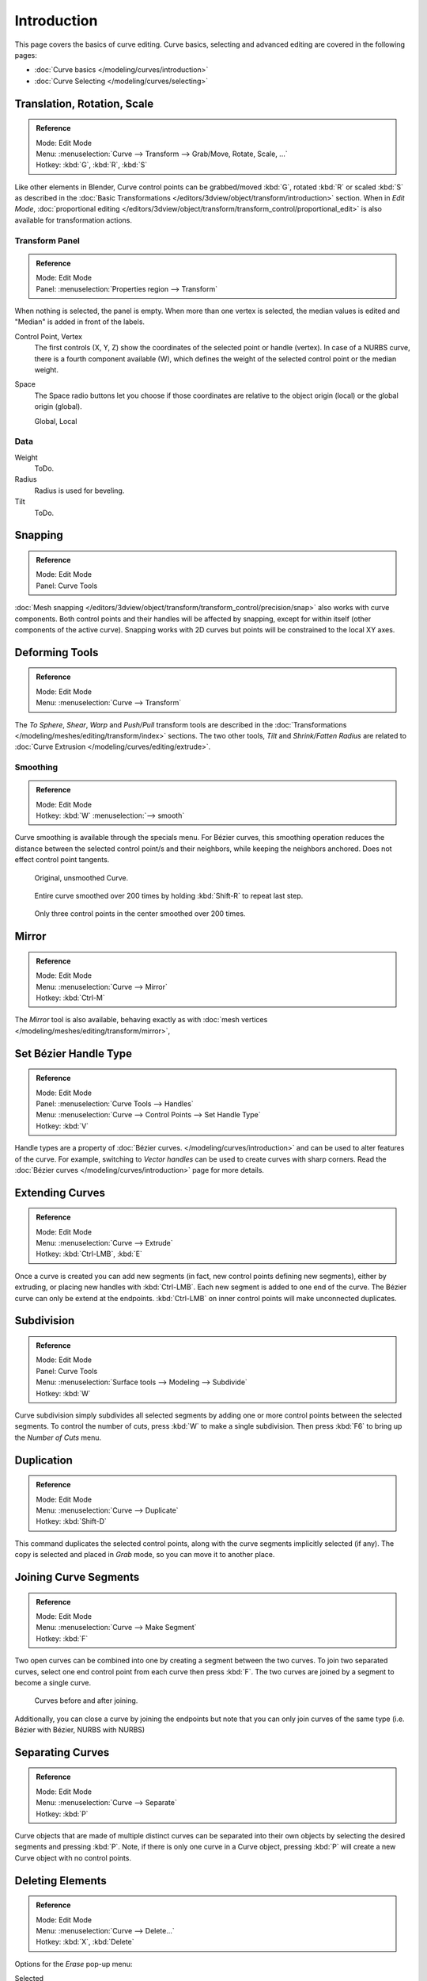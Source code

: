 
************
Introduction
************

This page covers the basics of curve editing. Curve basics,
selecting and advanced editing are covered in the following pages:

- :doc:`Curve basics </modeling/curves/introduction>`
- :doc:`Curve Selecting </modeling/curves/selecting>`


Translation, Rotation, Scale
============================

.. admonition:: Reference
   :class: refbox

   | Mode:     Edit Mode
   | Menu:     :menuselection:`Curve --> Transform --> Grab/Move, Rotate, Scale, ...`
   | Hotkey:   :kbd:`G`, :kbd:`R`, :kbd:`S`


Like other elements in Blender, Curve control points can be grabbed/moved :kbd:`G`,
rotated :kbd:`R` or scaled :kbd:`S`
as described in the :doc:`Basic Transformations </editors/3dview/object/transform/introduction>` section.
When in *Edit Mode*, :doc:`proportional editing
</editors/3dview/object/transform/transform_control/proportional_edit>`
is also available for transformation actions.


.. _modeling-curves-transform-panel:

Transform Panel
---------------

.. admonition:: Reference
   :class: refbox

   | Mode:     Edit Mode
   | Panel:    :menuselection:`Properties region --> Transform`

When nothing is selected, the panel is empty.
When more than one vertex is selected, the median values is edited
and "Median" is added in front of the labels.

Control Point, Vertex
   The first controls (X, Y, Z) show the coordinates of the selected point or handle (vertex).
   In case of a NURBS curve, there is a fourth component available (W),
   which defines the weight of the selected control point or the median weight.
Space
   The Space radio buttons let you choose if those coordinates are relative to the object origin (local) or
   the global origin (global).

   Global, Local


Data
----

Weight
   ToDo.
Radius
   Radius is used for beveling.
Tilt
   ToDo.


Snapping
========

.. admonition:: Reference
   :class: refbox

   | Mode:     Edit Mode
   | Panel:    Curve Tools


:doc:`Mesh snapping </editors/3dview/object/transform/transform_control/precision/snap>`
also works with curve components.
Both control points and their handles will be affected by snapping,
except for within itself (other components of the active curve).
Snapping works with 2D curves but points will be constrained to the local XY axes.


Deforming Tools
===============

.. admonition:: Reference
   :class: refbox

   | Mode:     Edit Mode
   | Menu:     :menuselection:`Curve --> Transform`


The *To Sphere*, *Shear*, *Warp* and *Push/Pull* transform tools are described in the
:doc:`Transformations </modeling/meshes/editing/transform/index>` sections.
The two other tools, *Tilt* and *Shrink/Fatten Radius* are related to
:doc:`Curve Extrusion </modeling/curves/editing/extrude>`.


Smoothing
---------

.. admonition:: Reference
   :class: refbox

   | Mode:     Edit Mode
   | Hotkey:   :kbd:`W` :menuselection:`--> smooth`


Curve smoothing is available through the specials menu. For Bézier curves, this smoothing
operation reduces the distance between the selected control point/s and
their neighbors, while keeping the neighbors anchored.
Does not effect control point tangents.

.. figure:: /images/modeling_curves_smoothing_example1.jpg

   Original, unsmoothed Curve.

.. figure:: /images/modeling_curves_smoothing_example2.jpg

   Entire curve smoothed over 200 times by holding :kbd:`Shift-R` to repeat last step.

.. figure:: /images/modeling_curves_smoothing_example3.jpg

   Only three control points in the center smoothed over 200 times.


Mirror
======

.. admonition:: Reference
   :class: refbox

   | Mode:     Edit Mode
   | Menu:     :menuselection:`Curve --> Mirror`
   | Hotkey:   :kbd:`Ctrl-M`


The *Mirror* tool is also available, behaving exactly as with
:doc:`mesh vertices </modeling/meshes/editing/transform/mirror>`,


Set Bézier Handle Type
======================

.. admonition:: Reference
   :class: refbox

   | Mode:     Edit Mode
   | Panel:    :menuselection:`Curve Tools --> Handles`
   | Menu:     :menuselection:`Curve --> Control Points --> Set Handle Type`
   | Hotkey:   :kbd:`V`


Handle types are a property of :doc:`Bézier curves.
</modeling/curves/introduction>` and can be used to alter features of the curve.
For example, switching to *Vector handles* can be used to create curves with sharp corners.
Read the :doc:`Bézier curves </modeling/curves/introduction>` page for more details.


.. _modeling-curves-extending:

Extending Curves
================

.. admonition:: Reference
   :class: refbox

   | Mode:     Edit Mode
   | Menu:     :menuselection:`Curve --> Extrude`
   | Hotkey:   :kbd:`Ctrl-LMB`, :kbd:`E`


Once a curve is created you can add new segments (in fact,
new control points defining new segments), either by extruding,
or placing new handles with :kbd:`Ctrl-LMB`.
Each new segment is added to one end of the curve.
The Bézier curve can only be extend at the endpoints.
:kbd:`Ctrl-LMB` on inner control points will make unconnected duplicates.


.. _modeling-curves-subdivision:

Subdivision
===========

.. admonition:: Reference
   :class: refbox

   | Mode:     Edit Mode
   | Panel:    Curve Tools
   | Menu:     :menuselection:`Surface tools --> Modeling --> Subdivide`
   | Hotkey:   :kbd:`W`


Curve subdivision simply subdivides all selected segments by adding one or more control points
between the selected segments. To control the number of cuts,
press :kbd:`W` to make a single subdivision.
Then press :kbd:`F6` to bring up the *Number of Cuts* menu.


Duplication
===========

.. admonition:: Reference
   :class: refbox

   | Mode:     Edit Mode
   | Menu:     :menuselection:`Curve --> Duplicate`
   | Hotkey:   :kbd:`Shift-D`


This command duplicates the selected control points,
along with the curve segments implicitly selected (if any).
The copy is selected and placed in *Grab* mode, so you can move it to another place.


.. _modeling-curves-joining-segments:

Joining Curve Segments
======================

.. admonition:: Reference
   :class: refbox

   | Mode:     Edit Mode
   | Menu:     :menuselection:`Curve --> Make Segment`
   | Hotkey:   :kbd:`F`


Two open curves can be combined into one by creating a segment between the two curves.
To join two separated curves,
select one end control point from each curve then press :kbd:`F`.
The two curves are joined by a segment to become a single curve.

.. figure:: /images/editing_curves_two-curves-joined.png
   :width: 600px

   Curves before and after joining.


Additionally, you can close a curve by joining the endpoints but note that you can only join
curves of the same type (i.e. Bézier with Bézier, NURBS with NURBS)


Separating Curves
=================

.. admonition:: Reference
   :class: refbox

   | Mode:     Edit Mode
   | Menu:     :menuselection:`Curve --> Separate`
   | Hotkey:   :kbd:`P`


Curve objects that are made of multiple distinct curves can be separated into their own
objects by selecting the desired segments and pressing :kbd:`P`. Note,
if there is only one curve in a Curve object,
pressing :kbd:`P` will create a new Curve object with no control points.


Deleting Elements
=================

.. admonition:: Reference
   :class: refbox

   | Mode:     Edit Mode
   | Menu:     :menuselection:`Curve --> Delete...`
   | Hotkey:   :kbd:`X`, :kbd:`Delete`

Options for the *Erase* pop-up menu:

Selected
   This will delete the selected control points, *without* breaking the curve (i.e.
   the adjacent points will be directly linked, joined, once the intermediary ones are deleted).
   Remember that NURBS order cannot be higher than its number of control points,
   so it might decrease when you delete some control point.
   Of course, when only one point remains, there is no more visible curve,
   and when all points are deleted, the curve itself is deleted.
Segment
   This option is somewhat the opposite to the preceding one, as it will cut the curve,
   without removing any control points, by erasing one selected segment.
   This option always removes *only one* segment (the last "selected" one),
   even when several are in the selection.
   So to delete all segments in your selection, you will have to repetitively use the same erase option...

.. list-table::

   * - .. figure:: /images/editing_curves_delete-selected.png
          :width: 320px

          Deleting Curve Selected.

     - .. figure:: /images/editing_curves_delete-segment.png
          :width: 320px

          Deleting Curve segments.


.. _modeling-curves-opening-and-closing:

Opening and Closing a Curve
===========================

.. admonition:: Reference
   :class: refbox

   | Mode:     Edit Mode
   | Menu:     :menuselection:`Curve --> Toggle Cyclic`
   | Hotkey:   :kbd:`Alt-C`


This toggles between an open curve and closed curve (Cyclic).
Only curves with at least one selected control point will be closed/open.
The shape of the closing segment is based on the start and end handles for Bézier curves,
and as usual on adjacent control points for NURBS.
The only time a handle is adjusted after closing is if the handle is an *Auto* one.
Fig. :ref:`fig-curves-editing-open-close` is the same Bézier curve open and closed.

This action only works on the original starting control-point or the last control-point added.
Deleting a segment(s) does not change how the action applies;
it still operates only on the starting and last control-points. This means that
:kbd:`Alt-C` may actually join two curves instead of closing a single curve! Remember
that when a 2D curve is closed, it creates a renderable flat face.

.. _fig-curves-editing-open-close:

.. figure:: /images/modeling_curves_editing_introduction_open-closed-cyclic.png

   Open and Closed curves.


.. _curve-switch-direction:

Switch Direction
================

.. admonition:: Reference
   :class: refbox

   | Mode:     Edit Mode
   | Menu:     :menuselection:`Curve --> Segments --> Switch Direction`,
     :menuselection:`Specials --> Switch Direction`
   | Hotkey:   :kbd:`W-Numpad2`


This command will "reverse" the direction of any curve with at least one selected element
(i.e. the start point will become the end one, and *vice versa*).
This is mainly useful when using a curve as path, or using the bevel and taper options.


Converting Tools
================

Converting Curve Type
---------------------

.. admonition:: Reference
   :class: refbox

   | Mode:     Edit Mode
   | Panel:    Curve Tools --> Set Spline type

.. figure:: /images/modeling_curves_editing_introduction_set-spline-type.png
   :align: right

   Set Spline Type button.


You can convert splines in a curve object between Bézier, NURBS, and Poly curves.
Press :kbd:`T` to bring up the Tool Shelf. Clicking on the *Set Spline Type*
button will allow you to select the Spline type (Poly, Bézier or NURBS).

Note, this is not a "smart" conversion, i.e. Blender does not try to keep the same shape,
nor the same number of control points. For example, when converting a NURBS to a Bézier,
each group of three NURBS control points become a unique Bézier one (center point and two handles).


Convert Curve to Mesh
---------------------

.. admonition:: Reference
   :class: refbox

   | Mode:     Object Mode
   | Menu:     :menuselection:`Object --> Convert to --> Mesh From Curve/Meta/Surface/Text`
   | Hotkey:   :kbd:`Alt-C`


There is also an "external" conversion, from curve to mesh, that only works in *Object Mode*.
It transforms a *Curve* object into a *Mesh* object,
using the curve resolution to create edges and vertices.
Note that it also keeps the faces and volumes created by closed and extruded curves.


Convert Mesh to Curve
---------------------

.. admonition:: Reference
   :class: refbox

   | Mode:     Object Mode
   | Menu:     :menuselection:`Object --> Convert to --> Curve From Mesh/Text`
   | Hotkey:   :kbd:`Alt-C`


Mesh objects that consist of a series of connected vertices can be converted into curve
objects. The resulting curve will be a Poly curve type,
but can be converted to have smooth segments as described above.


Curve Parenting
===============

.. admonition:: Reference
   :class: refbox

   | Mode:     Edit Mode
   | Hotkey:   :kbd:`Ctrl-P`


You can make other selected objects :ref:`children <object-parenting>`
of one or three control points :kbd:`Ctrl-P`, as with mesh objects.

To select a mesh (that is in view) while editing a curve, :kbd:`Ctrl-P` click on it.
Select either one or three control points,
then :kbd:`Ctrl-RMB` the object and use :kbd:`Ctrl-P` to make a vertex parent.
Selecting three control points will make the child follow
the median point between the three vertices. An alternative would be to use a
:doc:`Child of Constraint </rigging/constraints/relationship/child_of>`


Hooks
=====

.. admonition:: Reference
   :class: refbox

   | Mode:     Edit Mode
   | Menu:     :menuselection:`Curve --> control points --> hooks`
   | Hotkey:   :kbd:`Ctrl-H`


:doc:`Hooks </modeling/modifiers/deform/hooks>` can be added to control one or more points with other objects.


.. _modeling-curve-weight:

Set Goal Weight
===============

.. admonition:: Reference
   :class: refbox

   | Mode:     Edit Mode
   | Menu:     :kbd:`W` :menuselection:`--> Set Goal Weight`


This sets the "goal weight" of selected control points,
which is used when a curve has :doc:`Soft Body </physics/soft_body/index>` physics,
forcing the curve to "stick" to their original positions, based on the weight.


.. _curves-hiding:

Hiding Elements
===============

When in *Edit Mode*, you can hide and reveal elements from the display.
This can be useful in complex models with many elements on the Screen.

Hide Selected elements
   Use :kbd:`H`, or the :menuselection:`Curve --> Show/Hide --> Hide Selected` menu option from the 3D View header.

Show Hidden elements
   Use :kbd:`Alt-H`, or the
   :menuselection:`Curve --> Show/Hide --> Show Hidden` menu option from the 3D View header.

Hide Unselected elements
   Use :kbd:`Shift-H`,
   or the :menuselection:`Curve --> Show/Hide --> Hide Unselected` menu option from the 3D View header.

